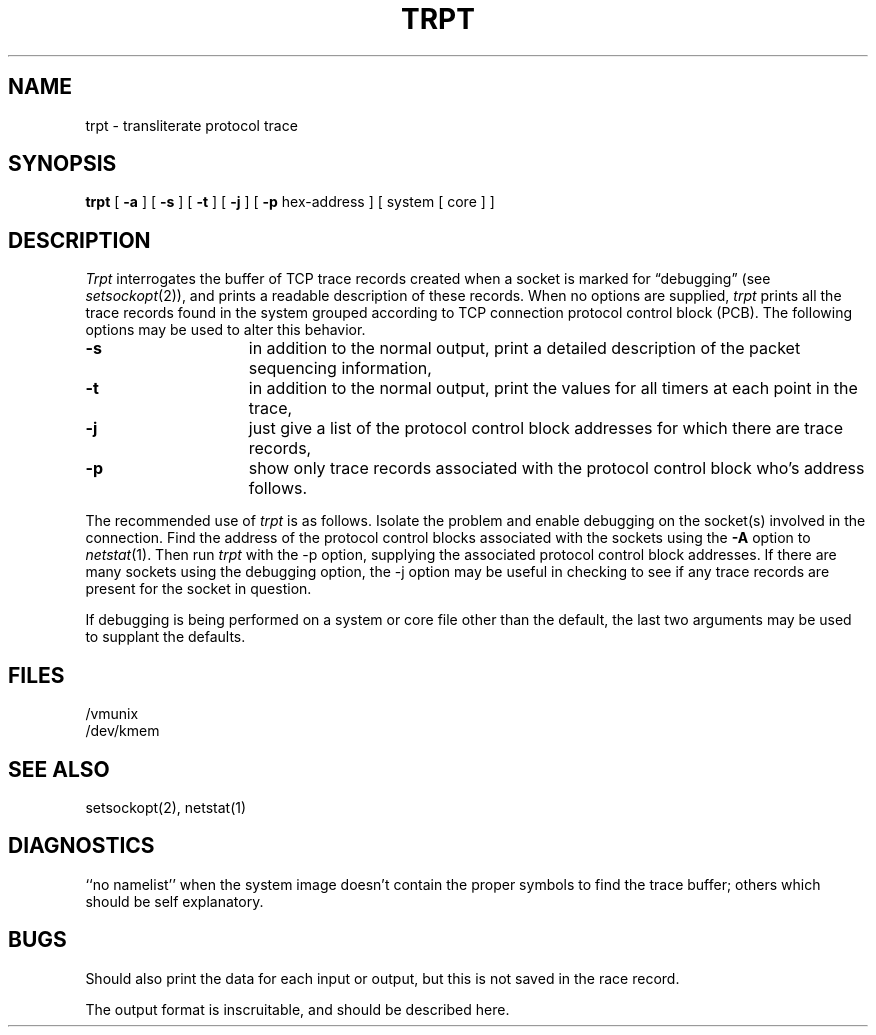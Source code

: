.TH TRPT 8 "2 March 1983"
.UC 4
.SH NAME
trpt \- transliterate protocol trace
.SH SYNOPSIS
.B trpt
[
.B \-a
] [
.B \-s
]  [
.B \-t
] [
.B \-j
] [
.B \-p
hex-address ]
[ system [ core ] ]
.SH DESCRIPTION
.I Trpt
interrogates the buffer of TCP trace records created
when a socket is marked for \*(lqdebugging\*(rq (see
.IR setsockopt (2)),
and prints a readable description of these records.
When no options are supplied, 
.I trpt
prints all the trace records found in the system
grouped according to TCP connection protocol control
block (PCB).  The following options may be used to
alter this behavior.
.TP 1.5i
.B \-s
in addition to the normal output,
print a detailed description of the packet
sequencing information,
.TP 1.5i
.B \-t
in addition to the normal output,
print the values for all timers at each
point in the trace,
.TP 1.5i
.B \-j
just give a list of the protocol control block
addresses for which there are trace records,
.TP 1.5i
.B \-p
show only trace records associated with the protocol
control block who's address follows.
.PP
The recommended use of
.I trpt
is as follows.
Isolate the problem and enable debugging on the
socket(s) involved in the connection.
Find the address of the protocol control blocks
associated with the sockets using the 
.B \-A
option to 
.IR netstat (1).
Then run
.I trpt
with the \-p option, supplying the associated
protocol control block addresses.  If there are
many sockets using the debugging option, the
\-j option may be useful in checking to see if
any trace records are present for the socket in
question.
.PP
If debugging is being performed on a system or
core file other than the default, the last two
arguments may be used to supplant the defaults.
.SH FILES
/vmunix
.br
/dev/kmem
.SH "SEE ALSO"
setsockopt(2), netstat(1)
.SH DIAGNOSTICS
``no namelist'' when the system image doesn't
contain the proper symbols to find the trace buffer;
others which should be self explanatory.
.SH BUGS
Should also print the data for each input or output,
but this is not saved in the race record.
.PP
The output format is inscruitable, and should be described
here.

